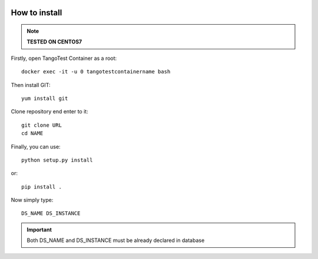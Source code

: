 |pic1|    |pic2|

.. |pic1| image:: _static/logo_solaris.bmp
   :width: 15%

.. |pic2| image:: _static/TANGO_controls_logo.png
   :width: 15%

How to install
==============

.. note:: **TESTED ON CENTOS7**

Firstly, open TangoTest Container as a root::

   docker exec -it -u 0 tangotestcontainername bash

Then install GIT::

   yum install git

Clone repository end enter to it::

   git clone URL
   cd NAME

Finally, you can use::

   python setup.py install

or::

   pip install .

Now simply type::

   DS_NAME DS_INSTANCE

.. important:: Both DS_NAME and DS_INSTANCE must be already declared in database


